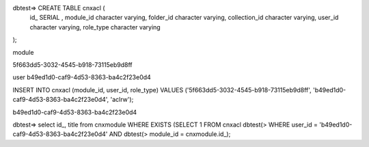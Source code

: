 dbtest=> CREATE TABLE cnxacl (
    id_ SERIAL ,
    module_id character varying,
    folder_id character varying,
    collection_id character varying,
    user_id character varying,
    role_type character varying
);


module

5f663dd5-3032-4545-b918-73115eb9d8ff

user
b49ed1d0-caf9-4d53-8363-ba4c2f23e0d4


INSERT INTO cnxacl
(module_id, user_id, role_type) 
VALUES
('5f663dd5-3032-4545-b918-73115eb9d8ff',
'b49ed1d0-caf9-4d53-8363-ba4c2f23e0d4',
'aclrw');

b49ed1d0-caf9-4d53-8363-ba4c2f23e0d4


dbtest=> select id_, title from cnxmodule WHERE EXISTS (SELECT 1 FROM cnxacl 
dbtest(> WHERE user_id = 'b49ed1d0-caf9-4d53-8363-ba4c2f23e0d4' AND 
dbtest(> module_id = cnxmodule.id_);
